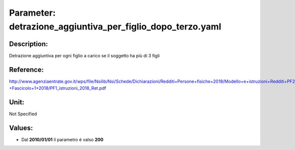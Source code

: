 #######################################################################################################################################################################################################################################################################################################################################################################################################################################################################################################################################################################################################################################################################################################################################################################################################################################################################################################################################################################################################################################
Parameter: detrazione_aggiuntiva_per_figlio_dopo_terzo.yaml
#######################################################################################################################################################################################################################################################################################################################################################################################################################################################################################################################################################################################################################################################################################################################################################################################################################################################################################################################################################################################################################################
***************************************************************************************************************************************************************************************************************************************************************************************************************************************************************************************************************************************************************************************************************************************************************************************************************************************************************************************************************************************************************************************************************************************************************************************************************************************************************************************************************************************
Description:
***************************************************************************************************************************************************************************************************************************************************************************************************************************************************************************************************************************************************************************************************************************************************************************************************************************************************************************************************************************************************************************************************************************************************************************************************************************************************************************************************************************************

Detrazione aggiuntiva per ogni figlio a carico se il soggetto ha più di 3 figli

***************************************************************************************************************************************************************************************************************************************************************************************************************************************************************************************************************************************************************************************************************************************************************************************************************************************************************************************************************************************************************************************************************************************************************************************************************************************************************************************************************************************
Reference:
***************************************************************************************************************************************************************************************************************************************************************************************************************************************************************************************************************************************************************************************************************************************************************************************************************************************************************************************************************************************************************************************************************************************************************************************************************************************************************************************************************************************

http://www.agenziaentrate.gov.it/wps/file/Nsilib/Nsi/Schede/Dichiarazioni/Redditi+Persone+fisiche+2018/Modello+e+istruzioni+Redditi+PF2018/Istruzioni+Redditi+Pf+-+Fascicolo+1+2018/PF1_istruzioni_2018_Ret.pdf

***************************************************************************************************************************************************************************************************************************************************************************************************************************************************************************************************************************************************************************************************************************************************************************************************************************************************************************************************************************************************************************************************************************************************************************************************************************************************************************************************************************************
Unit:
***************************************************************************************************************************************************************************************************************************************************************************************************************************************************************************************************************************************************************************************************************************************************************************************************************************************************************************************************************************************************************************************************************************************************************************************************************************************************************************************************************************************

Not Specified

***************************************************************************************************************************************************************************************************************************************************************************************************************************************************************************************************************************************************************************************************************************************************************************************************************************************************************************************************************************************************************************************************************************************************************************************************************************************************************************************************************************************
Values:
***************************************************************************************************************************************************************************************************************************************************************************************************************************************************************************************************************************************************************************************************************************************************************************************************************************************************************************************************************************************************************************************************************************************************************************************************************************************************************************************************************************************
- Dal **2010/01/01** il parametro é valso **200**
